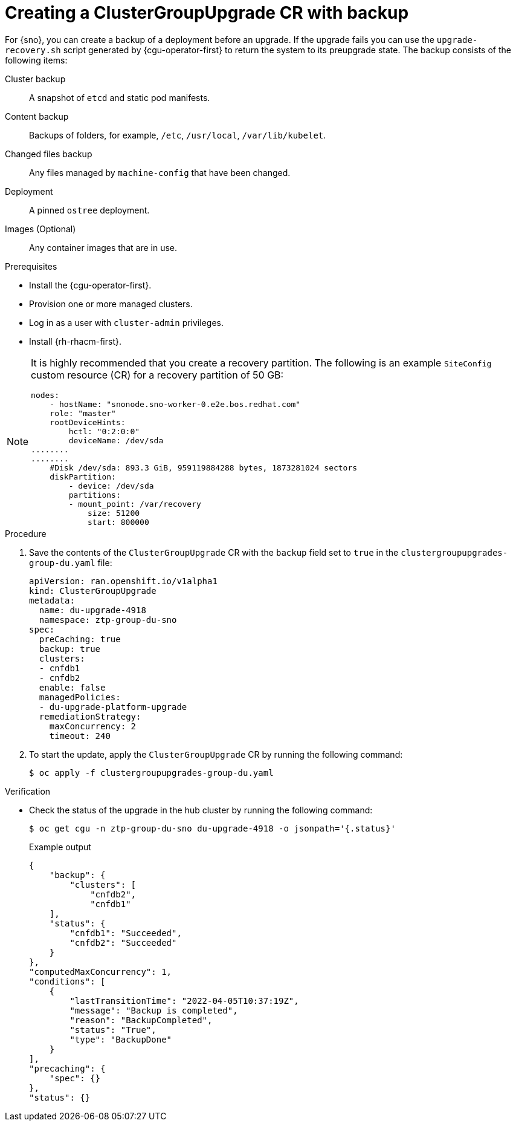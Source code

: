 // Module included in the following assemblies:
// Epic CNF-3901 (CNF-2133) (4.11), Story TELCODOCS-339
// * scalability_and_performance/cnf-talm-for-cluster-upgrades.adoc

:_content-type: PROCEDURE
[id="talo-backup-start_and_update_{context}"]
= Creating a ClusterGroupUpgrade CR with backup

For {sno}, you can create a backup of a deployment before an upgrade. If the upgrade fails you can use the `upgrade-recovery.sh` script generated by {cgu-operator-first} to return the system to its preupgrade state.
The backup consists of the following items:

Cluster backup:: A snapshot of `etcd` and static pod manifests.
Content backup:: Backups of folders, for example, `/etc`, `/usr/local`, `/var/lib/kubelet`.
Changed files backup:: Any files managed by `machine-config` that have been changed.
Deployment:: A pinned `ostree` deployment.
Images (Optional):: Any container images that are in use.


.Prerequisites

* Install the {cgu-operator-first}.
* Provision one or more managed clusters.
* Log in as a user with `cluster-admin` privileges.
* Install {rh-rhacm-first}.

[NOTE]
====
It is highly recommended that you create a recovery partition.
The following is an example `SiteConfig` custom resource (CR) for a recovery partition of 50 GB:

[source,yaml]
----
nodes:
    - hostName: "snonode.sno-worker-0.e2e.bos.redhat.com"
    role: "master"
    rootDeviceHints:
        hctl: "0:2:0:0"
        deviceName: /dev/sda
........
........
    #Disk /dev/sda: 893.3 GiB, 959119884288 bytes, 1873281024 sectors
    diskPartition:
        - device: /dev/sda
        partitions:
        - mount_point: /var/recovery
            size: 51200
            start: 800000
----
====

.Procedure

. Save the contents of the `ClusterGroupUpgrade` CR with the `backup` field set to `true` in the `clustergroupupgrades-group-du.yaml` file:
+
[source,yaml]
----
apiVersion: ran.openshift.io/v1alpha1
kind: ClusterGroupUpgrade
metadata:
  name: du-upgrade-4918
  namespace: ztp-group-du-sno
spec:
  preCaching: true
  backup: true
  clusters:
  - cnfdb1
  - cnfdb2
  enable: false
  managedPolicies:
  - du-upgrade-platform-upgrade
  remediationStrategy:
    maxConcurrency: 2
    timeout: 240
----

. To start the update, apply the `ClusterGroupUpgrade` CR by running the following command:
+
[source,terminal]
----
$ oc apply -f clustergroupupgrades-group-du.yaml
----

.Verification

* Check the status of the upgrade in the hub cluster by running the following command:
+
[source,terminal]
----
$ oc get cgu -n ztp-group-du-sno du-upgrade-4918 -o jsonpath='{.status}'
----
+
.Example output
+
[source,json]
----
{
    "backup": {
        "clusters": [
            "cnfdb2",
            "cnfdb1"
    ],
    "status": {
        "cnfdb1": "Succeeded",
        "cnfdb2": "Succeeded"
    }
},
"computedMaxConcurrency": 1,
"conditions": [
    {
        "lastTransitionTime": "2022-04-05T10:37:19Z",
        "message": "Backup is completed",
        "reason": "BackupCompleted",
        "status": "True",
        "type": "BackupDone"
    }
],
"precaching": {
    "spec": {}
},
"status": {}
----
